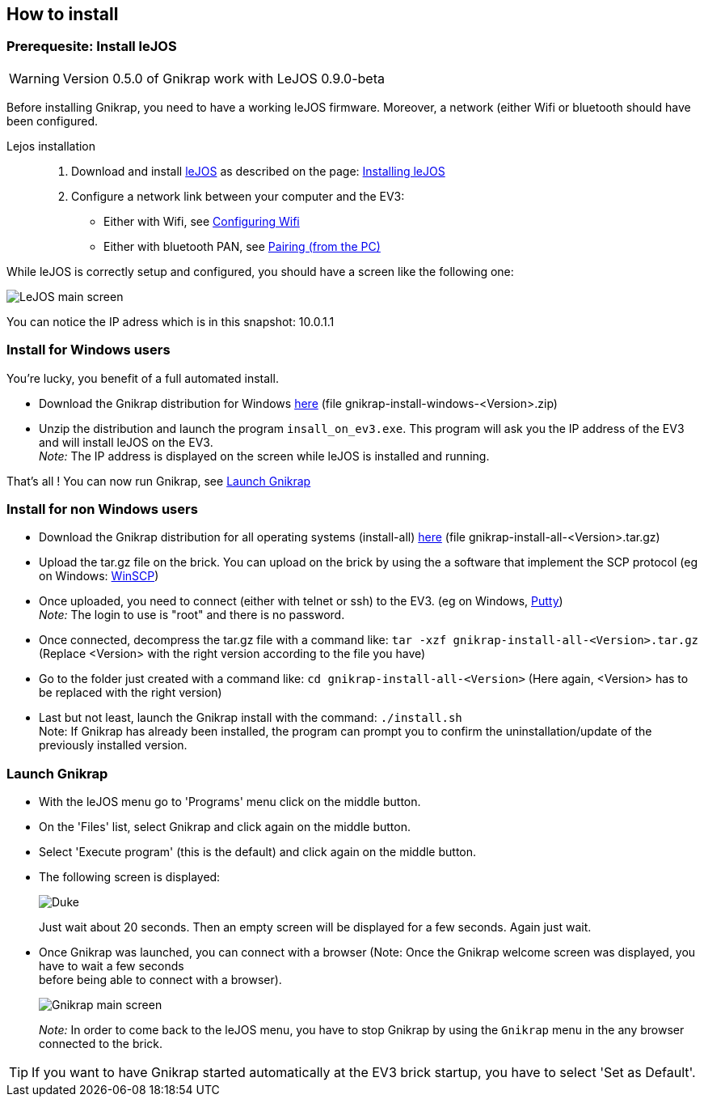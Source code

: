 == How to install

=== Prerequesite: Install leJOS

[WARNING]
====
Version 0.5.0 of Gnikrap work with LeJOS 0.9.0-beta
====

Before installing Gnikrap, you need to have a working leJOS firmware. Moreover, a network (either Wifi or bluetooth should have been configured.

Lejos installation::
. Download and install http://www.lejos.org/[leJOS] as described on the page: http://sourceforge.net/p/lejos/wiki/Installing%20leJOS/[Installing leJOS]
. Configure a network link between your computer and the EV3:
** Either with Wifi, see http://sourceforge.net/p/lejos/wiki/Configuring%20Wifi/[Configuring Wifi]
** Either with bluetooth PAN, see http://sourceforge.net/p/lejos/wiki/Configuring%20Bluetooth%20PAN/[Pairing (from the PC)]

While leJOS is correctly setup and configured, you should have a screen like the following one:

image::install/ev3_screen_0010_leJOS.jpg[LeJOS main screen]

You can notice the IP adress which is in this snapshot: 10.0.1.1


=== Install for Windows users

You're lucky, you benefit of a full automated install.

** Download the Gnikrap distribution for Windows https://github.com/jbenech/gnikrap/releases[here] (file gnikrap-install-windows-<Version>.zip)
** Unzip the distribution and launch the program `insall_on_ev3.exe`. This program will ask you the IP address of the EV3 and will install
leJOS on the EV3. +
_Note:_ The IP address is displayed on the screen while leJOS is installed and running.

That's all ! You can now run Gnikrap, see <<Launch Gnikrap>>


=== Install for non Windows users

** Download the Gnikrap distribution for all operating systems (install-all) https://github.com/jbenech/gnikrap/releases[here] (file gnikrap-install-all-<Version>.tar.gz)
** Upload the tar.gz file on the brick. You can upload on the brick by using the a software that implement the SCP protocol (eg on Windows: http://winscp.net/eng/download.php[WinSCP])
** Once uploaded, you need to connect (either with telnet or ssh) to the EV3. (eg on Windows, http://the.earth.li/~sgtatham/putty/latest/x86/putty.zip[Putty]) +
   _Note:_ The login to use is "root" and there is no password.
** Once connected, decompress the tar.gz file with a command like: `tar -xzf gnikrap-install-all-<Version>.tar.gz` (Replace <Version> with the right version according to the file you have)
** Go to the folder just created with a command like: `cd gnikrap-install-all-<Version>` (Here again, <Version> has to be replaced with the right version)
** Last but not least, launch the Gnikrap install with the command: `./install.sh` +
   Note: If Gnikrap has already been installed, the program can prompt you to confirm the uninstallation/update of the previously installed version.


=== Launch Gnikrap   

** With the leJOS menu go to 'Programs' menu click on the middle button.
** On the 'Files' list, select Gnikrap and click again on the middle button.
** Select 'Execute program' (this is the default) and click again on the middle button.
** The following screen is displayed: 
+
image::install/ev3_screen_0020_wait_screen.jpg[Duke, the java maskot]
+
Just wait about 20 seconds. Then an empty screen will be displayed for a few seconds. Again just wait.

** Once Gnikrap was launched, you can connect with a browser (Note: Once the Gnikrap welcome screen was displayed, you have to wait a few seconds +
   before being able to connect with a browser).
+
image::install/ev3_screen_0030_gnikrap.jpg[Gnikrap main screen]
+
_Note:_ In order to come back to the leJOS menu, you have to stop Gnikrap by using the `Gnikrap` menu in the any browser connected to the brick.


[TIP]
====
If you want to have Gnikrap started automatically at the EV3 brick startup, you have to select 'Set as Default'.
====
